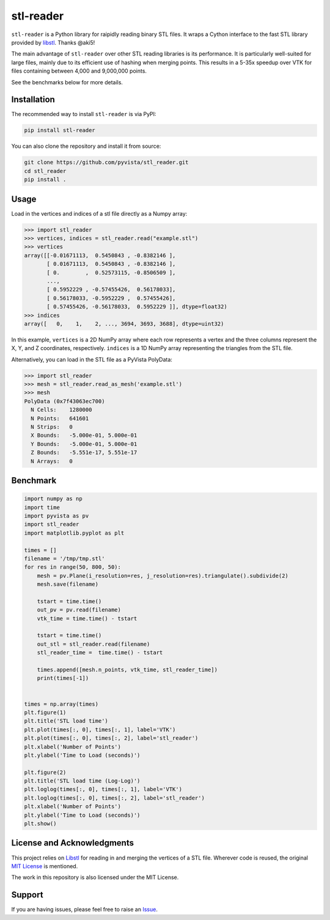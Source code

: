 ==========
stl-reader
==========

``stl-reader`` is a Python library for raipidly reading binary STL files. It wraps a
Cython interface to the fast STL library provided by `libstl
<https://github.com/aki5/libstl>`_. Thanks @aki5!

.. image:: https://img.shields.io/pypi/v/stl_reader.svg
    :target: https://pypi.org/project/stl_reader/


The main advantage of ``stl-reader`` over other STL reading libraries is its
performance. It is particularly well-suited for large files, mainly due to its
efficient use of hashing when merging points. This results in a 5-35x speedup
over VTK for files containing between 4,000 and 9,000,000 points.

See the benchmarks below for more details.

Installation
============

The recommended way to install ``stl-reader`` is via PyPI:

.. code:: sh

    pip install stl-reader

You can also clone the repository and install it from source:

.. code:: sh

    git clone https://github.com/pyvista/stl_reader.git
    cd stl_reader
    pip install .


Usage
=====

Load in the vertices and indices of a stl file directly as a Numpy array:

.. code:: pycon

    >>> import stl_reader
    >>> vertices, indices = stl_reader.read("example.stl")
    >>> vertices
    array([[-0.01671113,  0.5450843 , -0.8382146 ],
           [ 0.01671113,  0.5450843 , -0.8382146 ],
           [ 0.        ,  0.52573115, -0.8506509 ],
           ...,
           [ 0.5952229 , -0.57455426,  0.56178033],
           [ 0.56178033, -0.5952229 ,  0.57455426],
           [ 0.57455426, -0.56178033,  0.5952229 ]], dtype=float32)
    >>> indices
    array([   0,    1,    2, ..., 3694, 3693, 3688], dtype=uint32)

In this example, ``vertices`` is a 2D NumPy array where each row represents a vertex and the three columns represent the X, Y, and Z coordinates, respectively. ``indices`` is a 1D NumPy array representing the triangles from the STL file.

Alternatively, you can load in the STL file as a PyVista PolyData:

.. code:: pycon

    >>> import stl_reader
    >>> mesh = stl_reader.read_as_mesh('example.stl')
    >>> mesh
    PolyData (0x7f43063ec700)
      N Cells:    1280000
      N Points:   641601
      N Strips:   0
      X Bounds:   -5.000e-01, 5.000e-01
      Y Bounds:   -5.000e-01, 5.000e-01
      Z Bounds:   -5.551e-17, 5.551e-17
      N Arrays:   0



Benchmark
=========

.. code:: python

    import numpy as np
    import time
    import pyvista as pv
    import stl_reader
    import matplotlib.pyplot as plt

    times = []
    filename = '/tmp/tmp.stl'
    for res in range(50, 800, 50):
        mesh = pv.Plane(i_resolution=res, j_resolution=res).triangulate().subdivide(2)
        mesh.save(filename)

        tstart = time.time()
        out_pv = pv.read(filename)
        vtk_time = time.time() - tstart

        tstart = time.time()
        out_stl = stl_reader.read(filename)
        stl_reader_time =  time.time() - tstart

        times.append([mesh.n_points, vtk_time, stl_reader_time])
        print(times[-1])


    times = np.array(times)
    plt.figure(1)
    plt.title('STL load time')
    plt.plot(times[:, 0], times[:, 1], label='VTK')
    plt.plot(times[:, 0], times[:, 2], label='stl_reader')
    plt.xlabel('Number of Points')
    plt.ylabel('Time to Load (seconds)')

    plt.figure(2)
    plt.title('STL load time (Log-Log)')
    plt.loglog(times[:, 0], times[:, 1], label='VTK')
    plt.loglog(times[:, 0], times[:, 2], label='stl_reader')
    plt.xlabel('Number of Points')
    plt.ylabel('Time to Load (seconds)')
    plt.show()

.. image:: bench0.png

.. image:: bench1.png


License and Acknowledgments
===========================
This project relies on `Libstl <https://github.com/aki5/libstl>`_ for reading
in and merging the vertices of a STL file. Wherever code is reused, the original `MIT License <https://github.com/aki5/libstl/blob/master/LICENSE>`_ is mentioned.

The work in this repository is also licensed under the MIT License.

Support
=======

If you are having issues, please feel free to raise an `Issue <https://github.com/pyvista/stl_reader/issues>`_.

